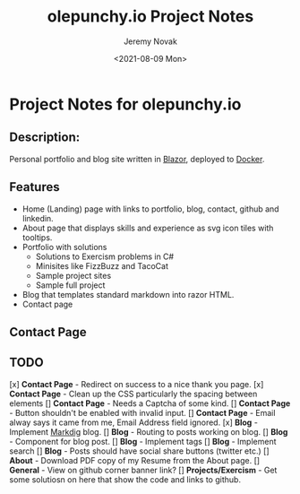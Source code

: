 #+title: olepunchy.io Project Notes
#+author: Jeremy Novak
#+license: BSD 3-Clause
#+target: Docker
#+date: <2021-08-09 Mon>

* Project Notes for olepunchy.io

** Description:

Personal portfolio and blog site written in [[https://dotnet.microsoft.com/apps/aspnet/web-apps/blazor][Blazor]], deployed to [[https://docker.com][Docker]].

** Features

- Home (Landing) page with links to portfolio, blog, contact, github and linkedin.
- About page that displays skills and experience as svg icon tiles with tooltips.
- Portfolio with solutions
  - Solutions to Exercism problems in C#
  - Minisites like FizzBuzz and TacoCat
  - Sample project sites
  - Sample full project
- Blog that templates standard markdown into razor HTML.
- Contact page


** Contact Page


** TODO

[x] *Contact Page* - Redirect on success to a nice thank you page.
[x] *Contact Page* - Clean up the CSS particularly the spacing between elements
[] *Contact Page* - Needs a Captcha of some kind.
[] *Contact Page* - Button shouldn't be enabled with invalid input.
[] *Contact Page* - Email alway says it came from me, Email Address field ignored.
[x] *Blog* - Implement [[https://github.com/xoofx/makdig][Markdig]] blog.
[] *Blog* - Routing to posts working on blog.
[] *Blog* - Component for blog post.
[] *Blog* - Implement tags
[] *Blog* - Implement search
[] *Blog* - Posts should have social share buttons (twitter etc.)
[] *About* - Download PDF copy of my Resume from the About page.
[] *General* - View on github corner banner link?
[] *Projects/Exercism* - Get some solutiosn on here that show the code and links to github.
